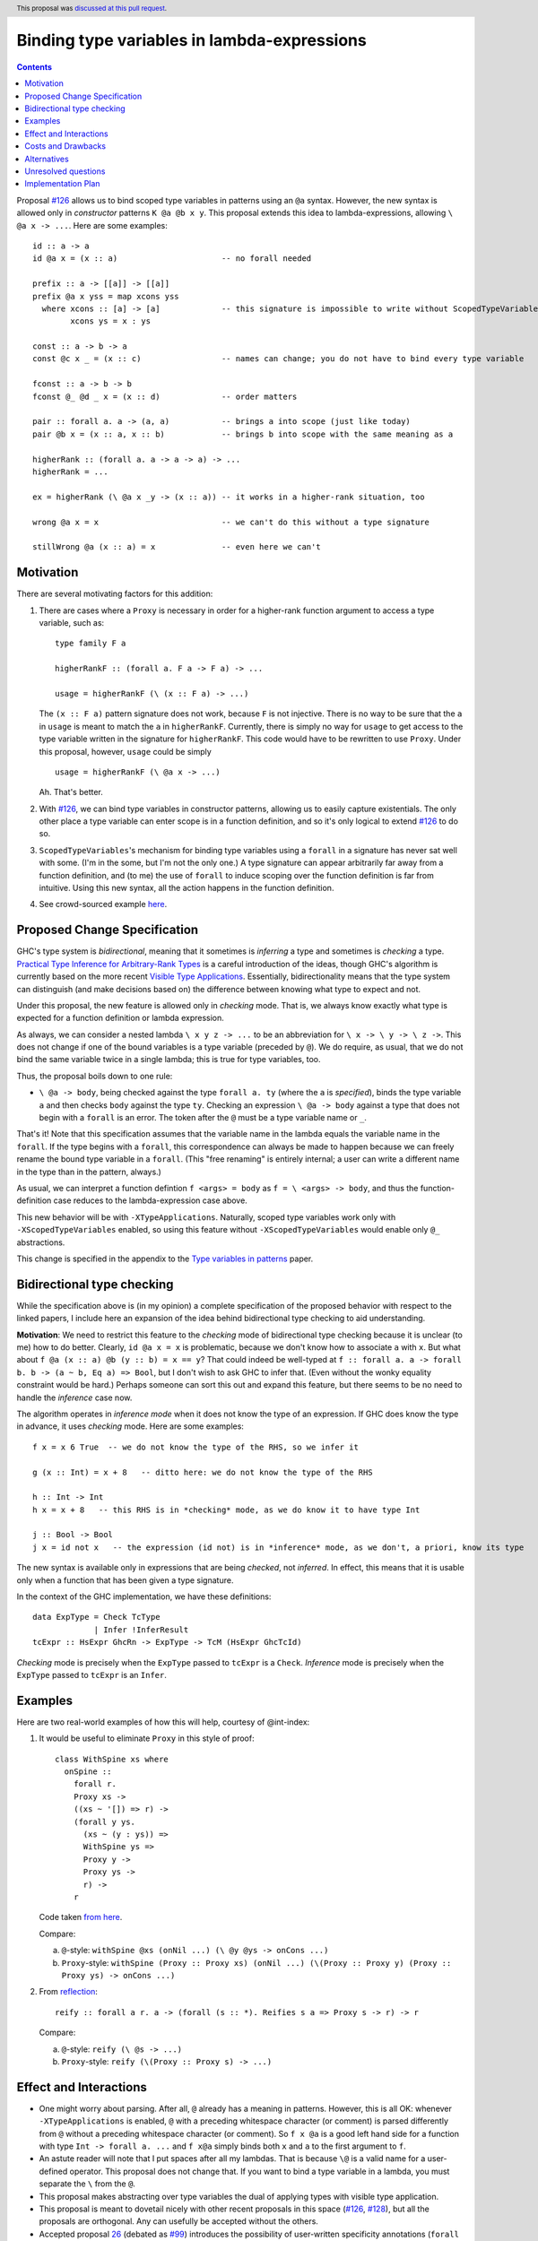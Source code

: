 Binding type variables in lambda-expressions
============================================

.. author:: Richard Eisenberg
.. date-accepted:: 2019-05-09
.. trac-ticket::
.. implemented::
.. highlight:: haskell
.. header:: This proposal was `discussed at this pull request <https://github.com/ghc-proposals/ghc-proposals/pull/155>`_.
.. contents::

.. _`#126`: https://github.com/ghc-proposals/ghc-proposals/pull/126
.. _`#128`: https://github.com/ghc-proposals/ghc-proposals/pull/128

Proposal `#126`_ allows us to bind scoped type variables in patterns using an ``@a`` syntax.
However, the new syntax is allowed only in *constructor* patterns ``K @a @b x y``. This proposal
extends this idea to lambda-expressions, allowing ``\ @a x -> ...``. Here are some examples::

  id :: a -> a
  id @a x = (x :: a)                      -- no forall needed

  prefix :: a -> [[a]] -> [[a]]
  prefix @a x yss = map xcons yss
    where xcons :: [a] -> [a]             -- this signature is impossible to write without ScopedTypeVariables
          xcons ys = x : ys

  const :: a -> b -> a
  const @c x _ = (x :: c)                 -- names can change; you do not have to bind every type variable

  fconst :: a -> b -> b
  fconst @_ @d _ x = (x :: d)             -- order matters

  pair :: forall a. a -> (a, a)           -- brings a into scope (just like today)
  pair @b x = (x :: a, x :: b)            -- brings b into scope with the same meaning as a
  
  higherRank :: (forall a. a -> a -> a) -> ...
  higherRank = ...

  ex = higherRank (\ @a x _y -> (x :: a)) -- it works in a higher-rank situation, too

  wrong @a x = x                          -- we can't do this without a type signature

  stillWrong @a (x :: a) = x              -- even here we can't
  
Motivation
----------

There are several motivating factors for this addition:

1. There are cases where a ``Proxy`` is necessary in order for a higher-rank function argument
   to access a type variable, such as::

     type family F a

     higherRankF :: (forall a. F a -> F a) -> ...

     usage = higherRankF (\ (x :: F a) -> ...)

   The ``(x :: F a)`` pattern signature does not work, because ``F`` is not injective. There
   is no way to be sure that the ``a`` in ``usage`` is meant to match the ``a`` in
   ``higherRankF``. Currently, there is simply no way for ``usage`` to get access to the
   type variable written in the signature for ``higherRankF``. This code would have to
   be rewritten to use ``Proxy``. Under this proposal, however, ``usage`` could be simply ::

     usage = higherRankF (\ @a x -> ...)

   Ah. That's better.

2. With `#126`_, we can bind type variables in constructor patterns, allowing us to easily
   capture existentials. The only other place a type variable can enter scope is in a
   function definition, and so it's only logical to extend `#126`_ to do so.

3. ``ScopedTypeVariables``\'s mechanism for binding type variables using a ``forall`` in
   a signature has never sat well with some. (I'm in the some, but I'm not the only one.)
   A type signature can appear arbitrarily far away from a function definition, and
   (to me) the use of ``forall`` to induce scoping over the function definition is far
   from intuitive. Using this new syntax, all the action happens in the function
   definition.

4. See crowd-sourced example `here <https://github.com/ghc-proposals/ghc-proposals/pull/155#issuecomment-459430140>`_.

Proposed Change Specification
-----------------------------
GHC's type system is *bidirectional*, meaning that it sometimes is *inferring* a type
and sometimes is *checking* a type. `Practical Type Inference for Arbitrary-Rank Types <http://repository.upenn.edu/cis_papers/315/>`_ is a careful introduction of the ideas, though
GHC's algorithm is currently based on the more recent `Visible Type Applications`_. Essentially,
bidirectionality means that the type system can distinguish (and make decisions based on)
the difference between knowing what type to expect and not.

.. _`Visible Type Applications`: https://repository.brynmawr.edu/cgi/viewcontent.cgi?article=1001&context=compsci_pubs

Under this proposal, the new feature is allowed only in *checking* mode. That is, we
always know exactly what type is expected for a function definition or lambda expression.

As always, we can consider a nested lambda ``\ x y z -> ...`` to be an abbreviation for
``\ x -> \ y -> \ z ->``. This does not change if one of the bound variables is a type
variable (preceded by ``@``). We do require, as usual, that we do not bind the same variable
twice in a single lambda; this is true for type variables, too.

Thus, the proposal boils down to one rule:

* ``\ @a -> body``, being checked against the type ``forall a. ty`` (where the ``a`` is *specified*), binds the type
  variable ``a`` and then checks ``body`` against the type ``ty``. Checking an
  expression ``\ @a -> body`` against a type that does not begin with a ``forall``
  is an error. The token after the ``@`` must be a type variable name or ``_``.

That's it! Note that this specification assumes that the variable name in the lambda
equals the variable name in the ``forall``. If the type begins with a ``forall``, this
correspondence can always be made to happen because we can freely rename the bound
type variable in a ``forall``. (This "free renaming" is entirely internal; a user
can write a different name in the type than in the pattern, always.)

As usual, we can interpret a function defintion ``f <args> = body`` as
``f = \ <args> -> body``, and thus the function-definition case reduces to the lambda-expression
case above.

This new behavior will be with ``-XTypeApplications``. Naturally, scoped type variables
work only with 
``-XScopedTypeVariables`` enabled, so using this feature without ``-XScopedTypeVariables``
would enable only ``@_`` abstractions.

This change is specified in the appendix to the `Type variables in patterns <https://cs.brynmawr.edu/~rae/papers/2018/pat-tyvars/pat-tyvars.pdf>`_ paper.

Bidirectional type checking
---------------------------

While the specification above is (in my opinion) a complete specification of the proposed behavior with
respect to the linked papers,
I include here an expansion of the idea behind bidirectional type checking to aid understanding.

**Motivation**: We need to restrict this feature to the *checking* mode of bidirectional type checking because
it is unclear (to me) how to do better. Clearly, ``id @a x = x`` is problematic, because we don't know how to
associate ``a`` with ``x``. But what about ``f @a (x :: a) @b (y :: b) = x == y``? That could indeed be well-typed
at ``f :: forall a. a -> forall b. b -> (a ~ b, Eq a) => Bool``, but I don't wish to ask GHC to infer that. (Even
without the wonky equality constraint would be hard.) Perhaps someone can sort this out and expand this feature,
but there seems to be no need to handle the *inference* case now.

The algorithm operates in *inference mode* when it does not know the type of an expression. If GHC does know
the type in advance, it uses *checking* mode. Here are some
examples::

  f x = x 6 True  -- we do not know the type of the RHS, so we infer it

  g (x :: Int) = x + 8   -- ditto here: we do not know the type of the RHS

  h :: Int -> Int
  h x = x + 8   -- this RHS is in *checking* mode, as we do know it to have type Int

  j :: Bool -> Bool
  j x = id not x   -- the expression (id not) is in *inference* mode, as we don't, a priori, know its type

The new syntax is available only in expressions that are being *checked*, not *inferred*. In effect, this
means that it is usable only when a function that has been given a type signature.

In the context of the GHC implementation, we have these definitions::

  data ExpType = Check TcType
               | Infer !InferResult
  tcExpr :: HsExpr GhcRn -> ExpType -> TcM (HsExpr GhcTcId)

*Checking* mode is precisely when the ``ExpType`` passed to ``tcExpr`` is a ``Check``.
*Inference* mode is precisely when the ``ExpType`` passed to ``tcExpr`` is an ``Infer``.
  
  

Examples
--------

Here are two real-world examples of how this will help, courtesy of @int-index:

1. It would be useful to eliminate ``Proxy`` in this style of proof::

     class WithSpine xs where
       onSpine ::
         forall r.
         Proxy xs ->
         ((xs ~ '[]) => r) ->
         (forall y ys.
           (xs ~ (y : ys)) =>
           WithSpine ys =>
           Proxy y ->
           Proxy ys ->
           r) ->
         r

   Code taken `from here <https://github.com/int-index/caps/blob/2f46fc6d5480bdef0a17f64359ad6eb29510dba4/src/Monad/Capabilities.hs#L273>`_.

   Compare:

   a. ``@``\-style: ``withSpine @xs (onNil ...) (\ @y @ys -> onCons ...)``
   b. ``Proxy``\-style: ``withSpine (Proxy :: Proxy xs) (onNil ...) (\(Proxy :: Proxy y) (Proxy :: Proxy ys) -> onCons ...)``

2. From `reflection <https://hackage.haskell.org/package/reflection-2.1.4/docs/Data-Reflection.html#v:reify>`_::

     reify :: forall a r. a -> (forall (s :: *). Reifies s a => Proxy s -> r) -> r

   Compare:

   a. ``@``\-style: ``reify (\ @s -> ...)``
   b. ``Proxy``\-style: ``reify (\(Proxy :: Proxy s) -> ...)``

Effect and Interactions
-----------------------

* One might worry about parsing. After all, ``@`` already has a meaning in patterns. However,
  this is all OK: whenever ``-XTypeApplications`` is enabled, ``@`` with a preceding
  whitespace character (or comment) is parsed differently from ``@`` without a preceding
  whitespace character (or comment). So ``f x @a`` is a good left hand side for a function
  with type ``Int -> forall a. ...`` and ``f x@a`` simply binds both ``x`` and ``a`` to the
  first argument to ``f``.

* An astute reader will note that I put spaces after all my lambdas. That is because
  ``\@`` is a valid name for a user-defined operator. This proposal does not change that.
  If you want to bind a type variable in a lambda, you must separate the ``\`` from the
  ``@``.

* This proposal makes abstracting over type variables the dual of applying types with
  visible type application.

* This proposal is meant to dovetail nicely with other recent proposals in this space
  (`#126`_, `#128`_), but all the proposals are orthogonal. Any can usefully be accepted
  without the others.

* Accepted proposal `26`_ (debated as `#99`_) introduces the possibility of user-written
  specificity annotations (``forall {k} ...``). An *inferred* variable, including one
  written by the programmer using this new notation, is not available for use with
  any form of visible type application, including the one proposed here. If you have
  a function ``f :: forall {k} (a :: k). ...``, you will have to rely on the old behavior
  of ``-XScopedTypeVariables`` to bring ``k`` into scope in ``f``\'s definition. This is
  regrettable but seems an inevitable consequence of the ``{k}`` notation.

.. _`26`: https://github.com/ghc-proposals/ghc-proposals/blob/master/proposals/0026-explicit-specificity.rst
.. _`#99`: https://github.com/ghc-proposals/ghc-proposals/pull/99
  
* (technical) The `Visible Type Applications`_ (VTA) paper defines the behavior about what to
  do when checking against a polytype: it says to deeply skolemize. However, eager deep
  skolemization will spell trouble for this extension, as we need the lambdas to see
  the ``forall``\s. The end of the Section 6.1 in the `extended VTA <https://cs.brynmawr.edu/~rae/papers/2016/type-app/visible-type-app-extended.pdf>`_ paper discusses
  why we do eager deep skolemization: essentially, the alternative would be to do
  type generalization at inflection points between checking and inference mode,
  right before doing the subsumption check. Type generalization is hard in GHC, though,
  and so the paper avoided it. In order to implement this proposal, we'll have to work
  out how to do this.

Costs and Drawbacks
-------------------
This is another feature to specify and maintain, and that's always a burden. It will take
some creative thought about how to do generalization properly (last point in previous section),
but I don't actually think the code will be all that challenging there.

There is a potential confusion with as-patterns.

Alternatives
------------
If we want to bind type variables in lambda-expressions, I think this is the only way to do it.
We don't have to, of course, but then there will still be one area in GHC/Haskell that requires
``Proxy``, and that's unfortunate.

One alternative design would be to rearrange the extensions so that users could enable
parts of today's ``ScopedTypeVariables`` without enabling the strange binding behavior of
``forall``. I don't feel the need for this, myself, so I do not plan on working out this
design, but I'm happy to accept contributions toward this end from the community. One such
worked out design is in `this comment <https://github.com/ghc-proposals/ghc-proposals/pull/155#issuecomment-406024481>`_.
I'm still not convinced the complication is worth it.

One drawback of this proposal is that it rejects ``id @a (x :: a) = x`` if there is no
type signature on ``id``. We could imagine extending this feature to pretend that such
a definition comes with an implicit ``id :: forall a. a -> _`` partial type signature
and proceeding accordingly. (The partial type signature is created from a quick syntactic
analysis of the definition.) In this case, the definition of ``id`` would be accepted.
However, I worry that this would be fragile as the partial-type-signature extraction would
have to be purely syntactic. For example, would ``null @a ((_ :: a) : _) = False`` be treated
identically to ``null @a ((_:_) :: [a]) = False`` and ``null @a (_:(_ :: [a]))``? It seems
hard to ensure. Perhaps I'm just being pessimistic, though.

Unresolved questions
--------------------
Q: As brought up in the GitHub trail: should we consider changes to the extension structure?
Specifically, do we want a way to enable this feature without also enabling the fact that
a ``forall`` in a type signature binds a type variable in a definition.

A: I say "no". I would prefer that world to the one we're currently in, but I simply don't
think this small rejiggering is worth the transition costs.

Implementation Plan
-------------------
I'm happy to advise and support a volunteer who wishes to implement. I might do it myself
or work with a student on this someday, as well.
